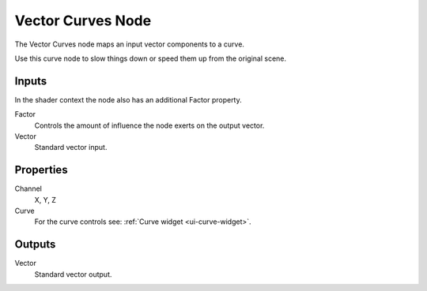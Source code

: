.. index:: Compositor Nodes; Vector Curves
.. _bpy.types.CompositorNodeCurveVec:
.. Editors Note: This page gets copied into :doc:`</render/cycles/nodes/types/vector/curves>`

.. --- copy below this line ---

******************
Vector Curves Node
******************

.. figure:: /images/compositing_node-types_CompositorNodeCurveVec.webp
   :align: right
   :alt: Vector Curves Node.

The Vector Curves node maps an input vector components to a curve.

Use this curve node to slow things down or speed them up from the original scene.


Inputs
======

In the shader context the node also has an additional Factor property.

Factor
   Controls the amount of influence the node exerts on the output vector.
Vector
   Standard vector input.


Properties
==========

Channel
   X, Y, Z
Curve
   For the curve controls see: :ref:`Curve widget <ui-curve-widget>`.


Outputs
=======

Vector
   Standard vector output.
